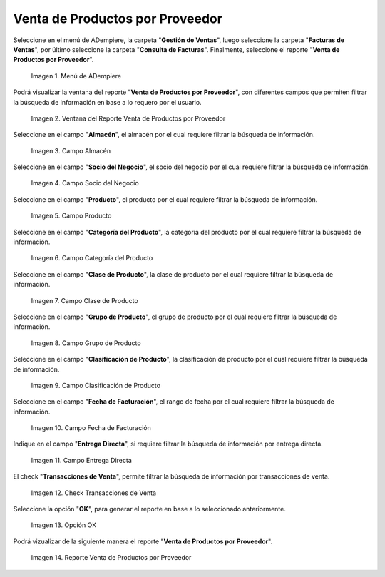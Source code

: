 .. |menú de reporte venta de productos por proveedor| image:: resources/report-menu-sale-of-products-by-supplier.png
.. |ventana del reporte venta de productos por proveedor| image:: resources/window-of-the-report-sale-of-products-by-supplier.png
.. |campo almacén de la ventana del reporte venta de productos por proveedor| image:: resources/warehouse-field-of-the-report-window-sale-of-products-by-supplier.png
.. |campo socio del negocio de la ventana del reporte venta de productos por proveedor| image:: resources/business-partner-field-of-the-report-window-sale-of-products-by-supplier.png
.. |campo producto de la ventana del reporte venta de productos por proveedor| image:: resources/product-field-of-the-report-window-sale-of-products-by-supplier.png
.. |campo categoría del producto de la ventana del reporte venta de productos por proveedor| image:: resources/product-category-field-of-the-report-window-sale-of-products-by-supplier.png
.. |campo clase de producto de la ventana del reporte venta de productos por proveedor| image:: resources/product-class-field-of-the-report-window-sale-of-products-by-supplier.png
.. |campo grupo de producto de la ventana del reporte venta de productos por proveedor| image:: resources/product-group-field-of-the-report-window-product-sales-by-supplier.png
.. |campo clasificación de producto de la ventana del reporte venta de productos por proveedor| image:: resources/product-classification-field-of-the-report-window-sale-of-products-by-supplier.png
.. |campo fecha de facturación de la ventana del reporte venta de productos por proveedor| image:: resources/invoice-date-field-of-the-report-window-sale-of-products-by-supplier.png
.. |campo entrega directa de la ventana del reporte venta de productos por proveedor| image:: resources/direct-delivery-field-of-the-report-window-sale-of-products-by-supplier.png
.. |check transacciones de venta de la ventana del reporte venta de productos por proveedor| image:: resources/check-sales-transactions-of-the-report-window-sale-of-products-by-supplier.png
.. |opción ok de la ventana del reporte venta de productos por proveedor| image:: resources/option-ok-in-the-window-of-the-report-sale-of-products-by-supplier.png
.. |reporte venta de productos por proveedor| image:: resources/report-sale-of-products-by-supplier.png

.. _documento/venta-de-productos-por-proveedor:

**Venta de Productos por Proveedor**
====================================

Seleccione en el menú de ADempiere, la carpeta "**Gestión de Ventas**", luego seleccione la carpeta "**Facturas de Ventas**", por último seleccione la carpeta "**Consulta de Facturas**". Finalmente, seleccione el reporte "**Venta de Productos por Proveedor**".

    |menú de reporte venta de productos por proveedor|

    Imagen 1. Menú de ADempiere

Podrá visualizar la ventana del reporte "**Venta de Productos por Proveedor**", con diferentes campos que permiten filtrar la búsqueda de información en base a lo requero por el usuario.

    |ventana del reporte venta de productos por proveedor|

    Imagen 2. Ventana del Reporte Venta de Productos por Proveedor

Seleccione en el campo "**Almacén**", el almacén por el cual requiere filtrar la búsqueda de información.

    |campo almacén de la ventana del reporte venta de productos por proveedor|

    Imagen 3. Campo Almacén

Seleccione en el campo "**Socio del Negocio**", el socio del negocio por el cual requiere filtrar la búsqueda de información.

    |campo socio del negocio de la ventana del reporte venta de productos por proveedor|

    Imagen 4. Campo Socio del Negocio

Seleccione en el campo "**Producto**", el producto por el cual requiere filtrar la búsqueda de información.

    |campo producto de la ventana del reporte venta de productos por proveedor|

    Imagen 5. Campo Producto

Seleccione en el campo "**Categoría del Producto**", la categoría del producto por el cual requiere filtrar la búsqueda de información.

    |campo categoría del producto de la ventana del reporte venta de productos por proveedor|

    Imagen 6. Campo Categoría del Producto

Seleccione en el campo "**Clase de Producto**", la clase de producto por el cual requiere filtrar la búsqueda de información.

    |campo clase de producto de la ventana del reporte venta de productos por proveedor|

    Imagen 7. Campo Clase de Producto

Seleccione en el campo "**Grupo de Producto**", el grupo de producto por el cual requiere filtrar la búsqueda de información.

    |campo grupo de producto de la ventana del reporte venta de productos por proveedor|

    Imagen 8. Campo Grupo de Producto

Seleccione en el campo "**Clasificación de Producto**", la clasificación de producto por el cual requiere filtrar la búsqueda de información.

    |campo clasificación de producto de la ventana del reporte venta de productos por proveedor|

    Imagen 9. Campo Clasificación de Producto

Seleccione en el campo "**Fecha de Facturación**", el rango de fecha por el cual requiere filtrar la búsqueda de información.

    |campo fecha de facturación de la ventana del reporte venta de productos por proveedor|

    Imagen 10. Campo Fecha de Facturación

Indique en el campo "**Entrega Directa**", si requiere filtrar la búsqueda de información por entrega directa.

    |campo entrega directa de la ventana del reporte venta de productos por proveedor|

    Imagen 11. Campo Entrega Directa

El check "**Transacciones de Venta**", permite filtrar la búsqueda de información por transacciones de venta.

    |check transacciones de venta de la ventana del reporte venta de productos por proveedor|

    Imagen 12. Check Transacciones de Venta

Seleccione la opción "**OK**", para generar el reporte en base a lo seleccionado anteriormente.

    |opción ok de la ventana del reporte venta de productos por proveedor|

    Imagen 13. Opción OK 

Podrá vizualizar de la siguiente manera el reporte "**Venta de Productos por Proveedor**".

    |reporte venta de productos por proveedor|

    Imagen 14. Reporte Venta de Productos por Proveedor